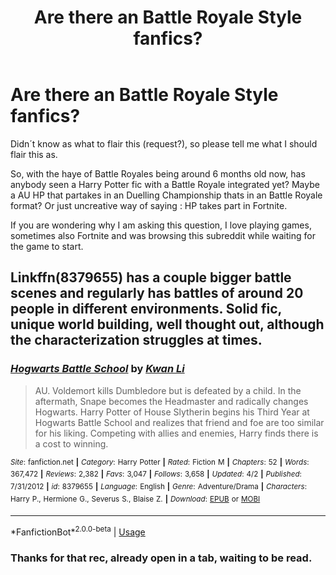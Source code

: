 #+TITLE: Are there an Battle Royale Style fanfics?

* Are there an Battle Royale Style fanfics?
:PROPERTIES:
:Author: Ranurak
:Score: 0
:DateUnix: 1530914198.0
:DateShort: 2018-Jul-07
:FlairText: Request
:END:
Didn´t know as what to flair this (request?), so please tell me what I should flair this as.

So, with the haye of Battle Royales being around 6 months old now, has anybody seen a Harry Potter fic with a Battle Royale integrated yet? Maybe a AU HP that partakes in an Duelling Championship thats in an Battle Royale format? Or just uncreative way of saying : HP takes part in Fortnite.

If you are wondering why I am asking this question, I love playing games, sometimes also Fortnite and was browsing this subreddit while waiting for the game to start.


** Linkffn(8379655) has a couple bigger battle scenes and regularly has battles of around 20 people in different environments. Solid fic, unique world building, well thought out, although the characterization struggles at times.
:PROPERTIES:
:Author: moomoogoat
:Score: 1
:DateUnix: 1530915083.0
:DateShort: 2018-Jul-07
:END:

*** [[https://www.fanfiction.net/s/8379655/1/][*/Hogwarts Battle School/*]] by [[https://www.fanfiction.net/u/1023780/Kwan-Li][/Kwan Li/]]

#+begin_quote
  AU. Voldemort kills Dumbledore but is defeated by a child. In the aftermath, Snape becomes the Headmaster and radically changes Hogwarts. Harry Potter of House Slytherin begins his Third Year at Hogwarts Battle School and realizes that friend and foe are too similar for his liking. Competing with allies and enemies, Harry finds there is a cost to winning.
#+end_quote

^{/Site/:} ^{fanfiction.net} ^{*|*} ^{/Category/:} ^{Harry} ^{Potter} ^{*|*} ^{/Rated/:} ^{Fiction} ^{M} ^{*|*} ^{/Chapters/:} ^{52} ^{*|*} ^{/Words/:} ^{367,472} ^{*|*} ^{/Reviews/:} ^{2,382} ^{*|*} ^{/Favs/:} ^{3,047} ^{*|*} ^{/Follows/:} ^{3,658} ^{*|*} ^{/Updated/:} ^{4/2} ^{*|*} ^{/Published/:} ^{7/31/2012} ^{*|*} ^{/id/:} ^{8379655} ^{*|*} ^{/Language/:} ^{English} ^{*|*} ^{/Genre/:} ^{Adventure/Drama} ^{*|*} ^{/Characters/:} ^{Harry} ^{P.,} ^{Hermione} ^{G.,} ^{Severus} ^{S.,} ^{Blaise} ^{Z.} ^{*|*} ^{/Download/:} ^{[[http://www.ff2ebook.com/old/ffn-bot/index.php?id=8379655&source=ff&filetype=epub][EPUB]]} ^{or} ^{[[http://www.ff2ebook.com/old/ffn-bot/index.php?id=8379655&source=ff&filetype=mobi][MOBI]]}

--------------

*FanfictionBot*^{2.0.0-beta} | [[https://github.com/tusing/reddit-ffn-bot/wiki/Usage][Usage]]
:PROPERTIES:
:Author: FanfictionBot
:Score: 1
:DateUnix: 1530915094.0
:DateShort: 2018-Jul-07
:END:


*** Thanks for that rec, already open in a tab, waiting to be read.
:PROPERTIES:
:Author: Ranurak
:Score: 1
:DateUnix: 1530919967.0
:DateShort: 2018-Jul-07
:END:
